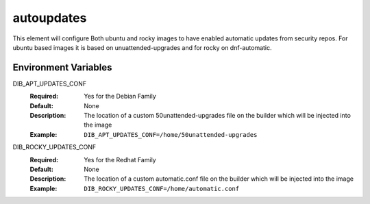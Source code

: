 ===========
autoupdates
===========

This element will configure Both ubuntu and rocky images to have enabled automatic updates from security repos. For ubuntu based images it is based on unuattended-upgrades and for rocky on dnf-automatic.

Environment Variables
---------------------

DIB_APT_UPDATES_CONF
   :Required: Yes for the Debian Family
   :Default: None
   :Description: The location of a custom 50unattended-upgrades file on the builder which will be injected into the image
   :Example: ``DIB_APT_UPDATES_CONF=/home/50unattended-upgrades``

DIB_ROCKY_UPDATES_CONF
   :Required: Yes for the Redhat Family
   :Default: None
   :Description: The location of a custom automatic.conf file on the builder which will be injected into the image
   :Example: ``DIB_ROCKY_UPDATES_CONF=/home/automatic.conf``
